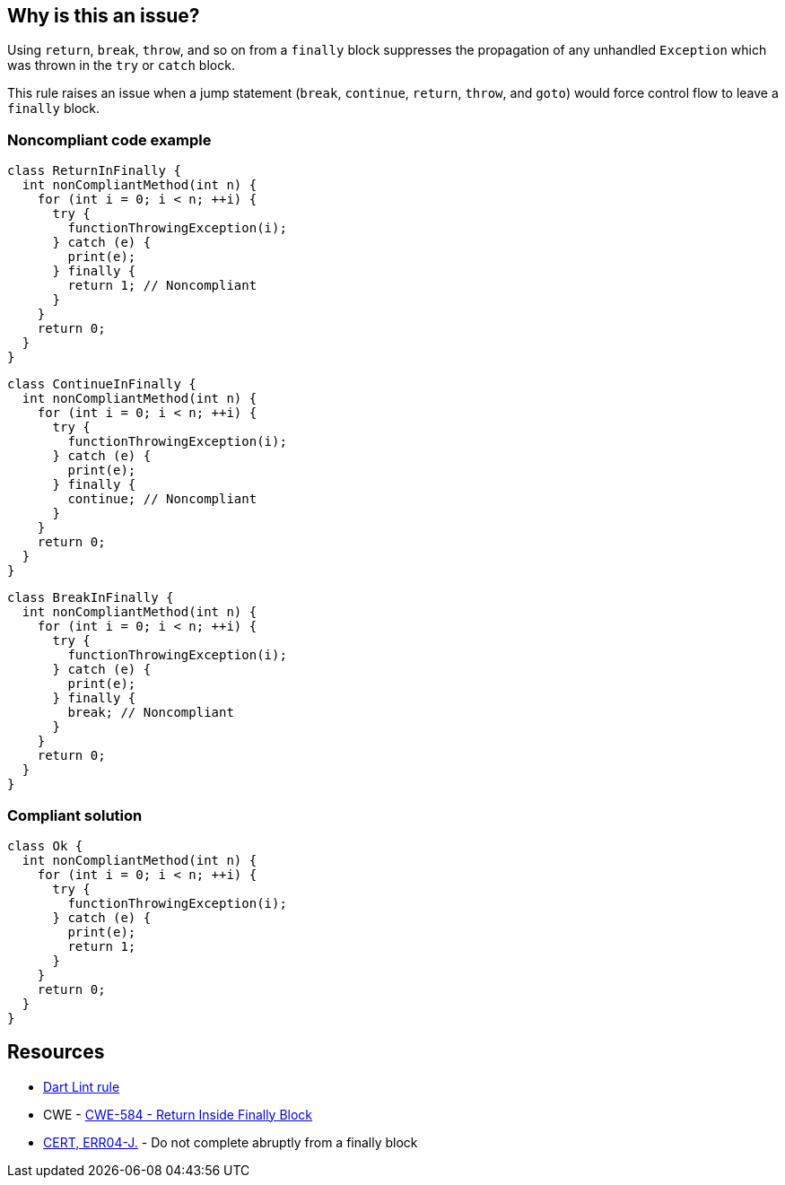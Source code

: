 == Why is this an issue?

Using ``++return++``, ``++break++``, ``++throw++``, and so on from a ``++finally++`` block suppresses the propagation of any unhandled ``++Exception++`` which was thrown in the ``++try++`` or ``++catch++`` block.


This rule raises an issue when a jump statement (``++break++``, ``++continue++``, ``++return++``, ``++throw++``, and ``++goto++``) would force control flow to leave a ``++finally++`` block.


=== Noncompliant code example

[source,dart]
----
class ReturnInFinally {
  int nonCompliantMethod(int n) {
    for (int i = 0; i < n; ++i) {
      try {
        functionThrowingException(i);
      } catch (e) {
        print(e);
      } finally {
        return 1; // Noncompliant
      }
    }
    return 0;
  }
}
----

[source,dart]
----
class ContinueInFinally {
  int nonCompliantMethod(int n) {
    for (int i = 0; i < n; ++i) {
      try {
        functionThrowingException(i);
      } catch (e) {
        print(e);
      } finally {
        continue; // Noncompliant
      }
    }
    return 0;
  }
}
----

[source,dart]
----
class BreakInFinally {
  int nonCompliantMethod(int n) {
    for (int i = 0; i < n; ++i) {
      try {
        functionThrowingException(i);
      } catch (e) {
        print(e);
      } finally {
        break; // Noncompliant
      }
    }
    return 0;
  }
}
----


=== Compliant solution

[source,dart]
----
class Ok {
  int nonCompliantMethod(int n) {
    for (int i = 0; i < n; ++i) {
      try {
        functionThrowingException(i);
      } catch (e) {
        print(e);
        return 1;
      }
    }
    return 0;
  }
}
----


== Resources

* https://dart.dev/tools/linter-rules/control_flow_in_finally[Dart Lint rule]
* CWE - https://cwe.mitre.org/data/definitions/584[CWE-584 - Return Inside Finally Block]
* https://wiki.sei.cmu.edu/confluence/x/BTdGBQ[CERT, ERR04-J.] - Do not complete abruptly from a finally block

